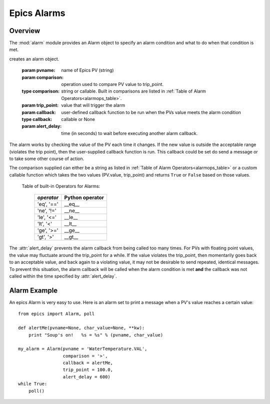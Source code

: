 ====================================
Epics Alarms
====================================

Overview
===========

.. module:: alarm
   :synopsis: an alarm to run user-supplied code when a PV goes out of range

The :mod:`alarm` module provides an Alarm object to specify an alarm
condition and what to do when that condition is met.

.. class:: Alarm(pvname[, comparison=None[, trip_point=None[, callback=None[, alert_delay=10]]]])

creates an alarm object.

   :param pvname:     name of Epics PV (string)
   :param comparison:  operation used to compare PV value to trip_point.
   :type  comparison:  string or callable.  Built in comparisons are listed in :ref:`Table of Alarm Operators<alarmops_table>`.
   :param trip_point: value that will trigger the alarm

   :param callback:   user-defined callback function to be run when the PVs value meets the alarm condition
   :type callback: callable or None
   :param alert_delay:  time (in seconds) to wait before executing another alarm callback.

The alarm works by checking the value of the PV each time it changes.  If
the new value is outside the acceptable range (violates the trip point),
then the user-supplied callback function is run.  This callback could be
set do send a message or to take some other course of action.

The comparison supplied can either be a string as listed in :ref:`Table of
Alarm Operators<alarmops_table>` or a custom callable function which takes
the two values (PV.value, trip_point) and returns ``True`` or ``False``
based on those values.

.. _alarmops_table:

   Table of built-in Operators for Alarms:

    =============== ==============================
     *operator*       Python operator
    =============== ==============================
      'eq', '=='        __eq__
      'ne', '!='        __ne__
      'le', '<='        __le__
      'lt', '<'         __lt__
      'ge', '>='        __ge__
      'gt', '>'         __gt__
    =============== ==============================


The :attr:`alert_delay` prevents the alarm callback from being called too
many times. For PVs with floating point values, the value may
fluctuate around the trip_point for a while.  If the value violates the
trip_point, then momentarily goes back to an acceptable value, and back
again to a violating value, it may not be desirable to send repeated,
identical messages.   To prevent this situation, the alarm callback will be
called when the alarm condition is met **and** the callback was not called
within the time specified by  :attr:`alert_delay`.


Alarm Example
===============

An epics Alarm is very easy to use.  Here is an alarm set to print a
message when a PV's value reaches a certain value::

    from epics import Alarm, poll

    def alertMe(pvname=None, char_value=None, **kw):
        print "Soup's on!   %s = %s" % (pvname, char_value)

    my_alarm = Alarm(pvname = 'WaterTemperature.VAL',
                     comparison = '>',
                     callback = alertMe,
                     trip_point = 100.0,
                     alert_delay = 600)
    while True:
        poll()




